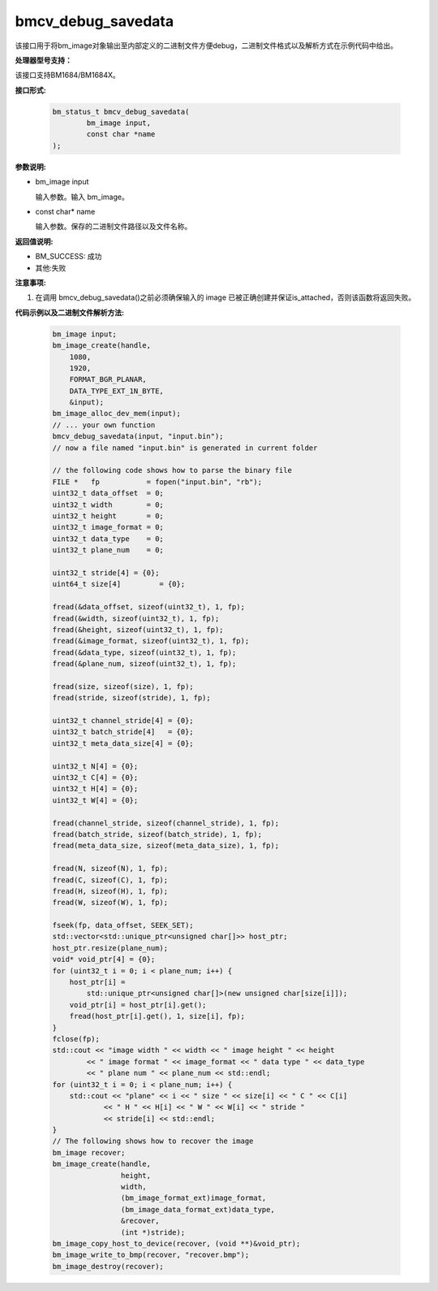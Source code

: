 bmcv_debug_savedata
====================

该接口用于将bm_image对象输出至内部定义的二进制文件方便debug，二进制文件格式以及解析方式在示例代码中给出。

**处理器型号支持：**

该接口支持BM1684/BM1684X。


**接口形式:**

    .. code-block:: c

        bm_status_t bmcv_debug_savedata(
                bm_image input,
                const char *name
        );


**参数说明:**

* bm_image input

  输入参数。输入 bm_image。

* const char\* name

  输入参数。保存的二进制文件路径以及文件名称。


**返回值说明:**

* BM_SUCCESS: 成功

* 其他:失败


**注意事项:**

1. 在调用 bmcv_debug_savedata()之前必须确保输入的 image 已被正确创建并保证is_attached，否则该函数将返回失败。


**代码示例以及二进制文件解析方法:**

    .. code-block:: c

        bm_image input;
        bm_image_create(handle,
            1080,
            1920,
            FORMAT_BGR_PLANAR,
            DATA_TYPE_EXT_1N_BYTE,
            &input);
        bm_image_alloc_dev_mem(input);
        // ... your own function
        bmcv_debug_savedata(input, "input.bin");
        // now a file named "input.bin" is generated in current folder

        // the following code shows how to parse the binary file
        FILE *   fp           = fopen("input.bin", "rb");
        uint32_t data_offset  = 0;
        uint32_t width        = 0;
        uint32_t height       = 0;
        uint32_t image_format = 0;
        uint32_t data_type    = 0;
        uint32_t plane_num    = 0;

        uint32_t stride[4] = {0};
        uint64_t size[4]         = {0};

        fread(&data_offset, sizeof(uint32_t), 1, fp);
        fread(&width, sizeof(uint32_t), 1, fp);
        fread(&height, sizeof(uint32_t), 1, fp);
        fread(&image_format, sizeof(uint32_t), 1, fp);
        fread(&data_type, sizeof(uint32_t), 1, fp);
        fread(&plane_num, sizeof(uint32_t), 1, fp);

        fread(size, sizeof(size), 1, fp);
        fread(stride, sizeof(stride), 1, fp);

        uint32_t channel_stride[4] = {0};
        uint32_t batch_stride[4]   = {0};
        uint32_t meta_data_size[4] = {0};

        uint32_t N[4] = {0};
        uint32_t C[4] = {0};
        uint32_t H[4] = {0};
        uint32_t W[4] = {0};

        fread(channel_stride, sizeof(channel_stride), 1, fp);
        fread(batch_stride, sizeof(batch_stride), 1, fp);
        fread(meta_data_size, sizeof(meta_data_size), 1, fp);

        fread(N, sizeof(N), 1, fp);
        fread(C, sizeof(C), 1, fp);
        fread(H, sizeof(H), 1, fp);
        fread(W, sizeof(W), 1, fp);

        fseek(fp, data_offset, SEEK_SET);
        std::vector<std::unique_ptr<unsigned char[]>> host_ptr;
        host_ptr.resize(plane_num);
        void* void_ptr[4] = {0};
        for (uint32_t i = 0; i < plane_num; i++) {
            host_ptr[i] =
                std::unique_ptr<unsigned char[]>(new unsigned char[size[i]]);
            void_ptr[i] = host_ptr[i].get();
            fread(host_ptr[i].get(), 1, size[i], fp);
        }
        fclose(fp);
        std::cout << "image width " << width << " image height " << height
                << " image format " << image_format << " data type " << data_type
                << " plane num " << plane_num << std::endl;
        for (uint32_t i = 0; i < plane_num; i++) {
            std::cout << "plane" << i << " size " << size[i] << " C " << C[i]
                    << " H " << H[i] << " W " << W[i] << " stride "
                    << stride[i] << std::endl;
        }
        // The following shows how to recover the image
        bm_image recover;
        bm_image_create(handle,
                        height,
                        width,
                        (bm_image_format_ext)image_format,
                        (bm_image_data_format_ext)data_type,
                        &recover,
                        (int *)stride);
        bm_image_copy_host_to_device(recover, (void **)&void_ptr);
        bm_image_write_to_bmp(recover, "recover.bmp");
        bm_image_destroy(recover);
